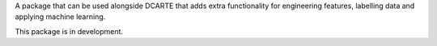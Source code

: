 A package that can be used alongside DCARTE that adds extra functionality for engineering features, labelling data and applying machine learning.

This package is in development.
